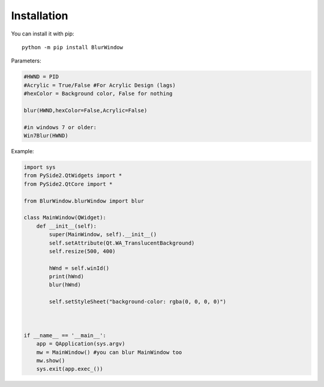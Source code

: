 Installation
------------

You can install it with pip::

    python -m pip install BlurWindow



Parameters:

.. code-block:: python

    #HWND = PID
    #Acrylic = True/False #For Acrylic Design (lags)
    #hexColor = Background color, False for nothing

    blur(HWND,hexColor=False,Acrylic=False)

    #in windows 7 or older:
    Win7Blur(HWND)



Example:

.. code-block:: python

    import sys
    from PySide2.QtWidgets import *
    from PySide2.QtCore import *

    from BlurWindow.blurWindow import blur

    class MainWindow(QWidget):
        def __init__(self):
            super(MainWindow, self).__init__()
            self.setAttribute(Qt.WA_TranslucentBackground)
            self.resize(500, 400)

            hWnd = self.winId()
            print(hWnd)
            blur(hWnd)

            self.setStyleSheet("background-color: rgba(0, 0, 0, 0)")



    if __name__ == '__main__':
        app = QApplication(sys.argv)
        mw = MainWindow() #you can blur MainWindow too
        mw.show()
        sys.exit(app.exec_())